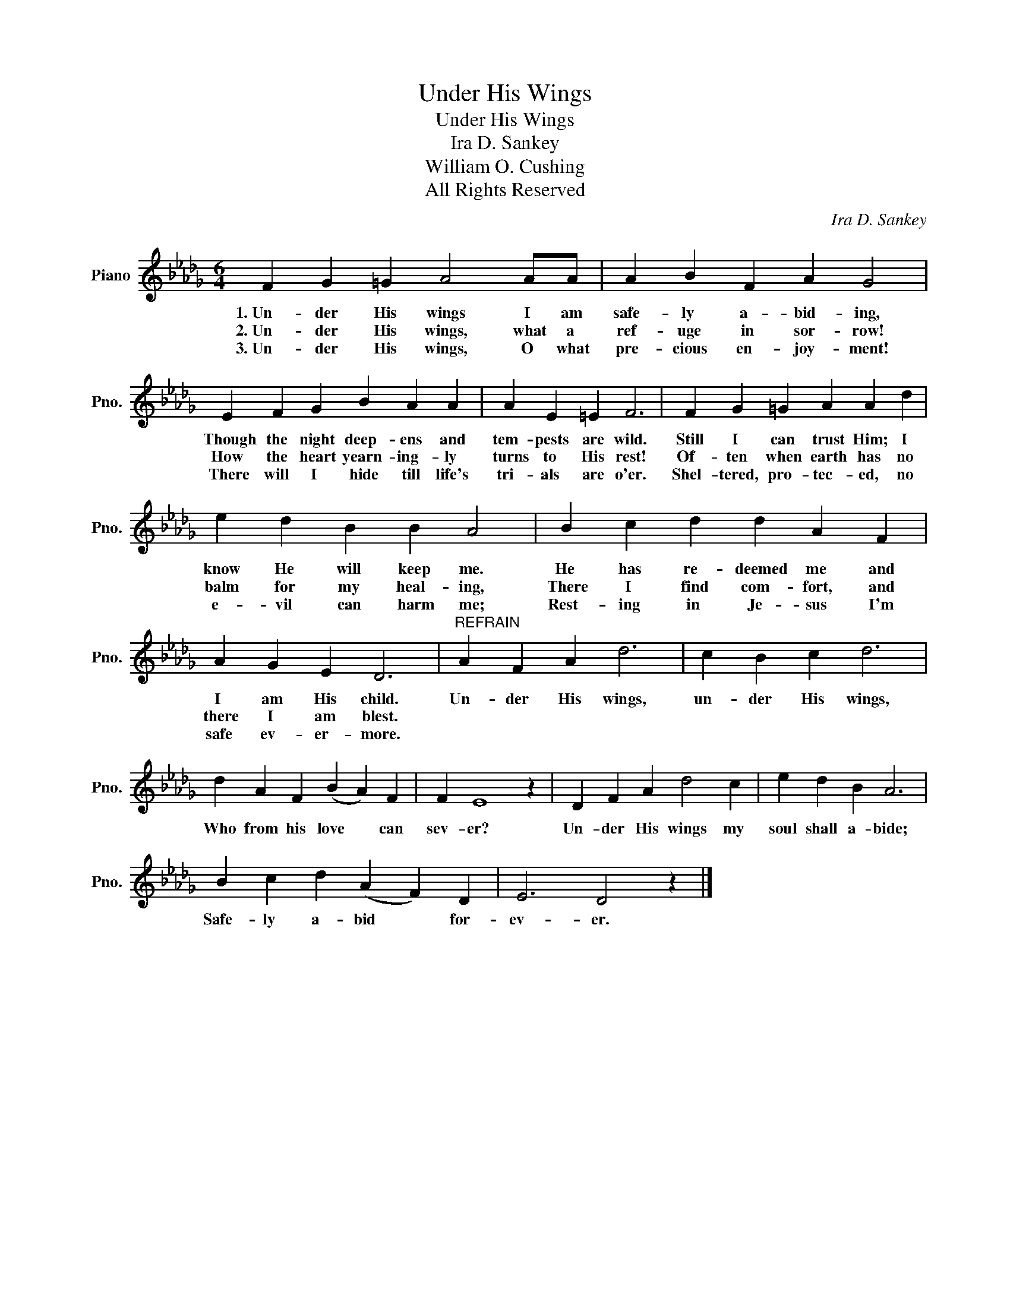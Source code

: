 X:1
T:Under His Wings
T:Under His Wings
T:Ira D. Sankey
T:William O. Cushing
T:All Rights Reserved
C:Ira D. Sankey
Z:All Rights Reserved
L:1/4
M:6/4
K:Db
V:1 treble nm="Piano" snm="Pno."
%%MIDI program 0
%%MIDI control 7 100
%%MIDI control 10 64
V:1
 F G =G A2 A/A/ | A B F A G2 | E F G B A A | A E =E F3 | F G =G A A d | e d B B A2 | B c d d A F | %7
w: 1.~Un- der His wings I am|safe- ly a- bid- ing,|Though the night deep- ens and|tem- pests are wild.|Still I can trust Him; I|know He will keep me.|He has re- deemed me and|
w: 2.~Un- der His wings, what a|ref- uge in sor- row!|How the heart yearn- ing- ly|turns to His rest!|Of- ten when earth has no|balm for my heal- ing,|There I find com- fort, and|
w: 3.~Un- der His wings, O what|pre- cious en- joy- ment!|There will I hide till life's|tri- als are o'er.|Shel- tered, pro- tec- ed, no|e- vil can harm me;|Rest- ing in Je- sus I'm|
 A G E D3 |"^REFRAIN" A F A d3 | c B c d3 | d A F (B A) F | F E4 z | D F A d2 c | e d B A3 | %14
w: I am His child.|Un- der His wings,|un- der His wings,|Who from his love * can|sev- er?|Un- der His wings my|soul shall a- bide;|
w: there I am blest.|||||||
w: safe ev- er- more.|||||||
 B c d (A F) D | E3 D2 z |] %16
w: Safe- ly a- bid * for-|ev- er.|
w: ||
w: ||

